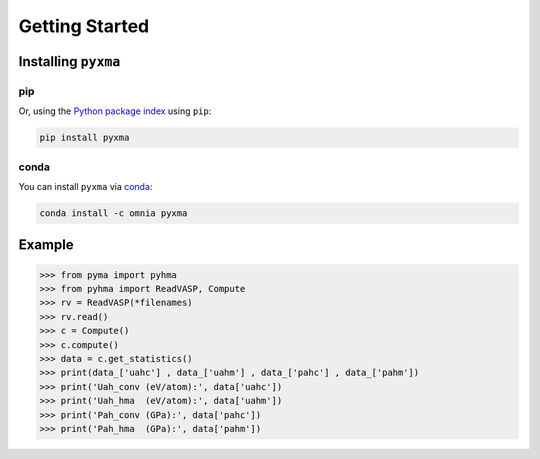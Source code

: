 Getting Started
################

.. highlight:: bash

Installing ``pyxma``
=====================

pip
----
Or, using the `Python package index <https://pypi.python.org/pypi/pyxma>`_ using ``pip``:

.. code-block:: bash

   pip install pyxma



conda
------
You can install ``pyxma`` via `conda <http://conda.pydata.org>`_:

.. code-block:: bash

   conda install -c omnia pyxma


Example
========

.. code-block:: python

  >>> from pyma import pyhma
  >>> from pyhma import ReadVASP, Compute
  >>> rv = ReadVASP(*filenames)
  >>> rv.read()
  >>> c = Compute()
  >>> c.compute()
  >>> data = c.get_statistics()
  >>> print(data_['uahc'] , data_['uahm'] , data_['pahc'] , data_['pahm'])
  >>> print('Uah_conv (eV/atom):', data['uahc'])
  >>> print('Uah_hma  (eV/atom):', data['uahm'])
  >>> print('Pah_conv (GPa):', data['pahc'])
  >>> print('Pah_hma  (GPa):', data['pahm'])




.. math::
   
